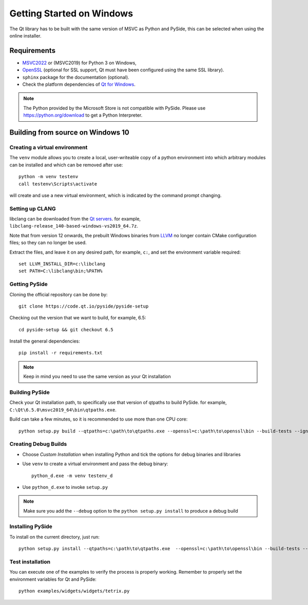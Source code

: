 Getting Started on Windows
==========================

The Qt library has to be built with the same version of MSVC as Python and PySide, this can be
selected when using the online installer.

Requirements
------------

* `MSVC2022`_ or (MSVC2019) for Python 3 on Windows,
* `OpenSSL`_ (optional for SSL support, Qt must have been configured using the same SSL library).
* ``sphinx`` package for the documentation (optional).
* Check the platform dependencies of `Qt for Windows`_.

.. note:: The Python provided by the Microsoft Store is not compatible with PySide. Please
    use https://python.org/download to get a Python Interpreter.

.. _MSVC2022: https://visualstudio.microsoft.com/downloads/
.. _OpenSSL: https://sourceforge.net/projects/openssl/
.. _`Qt for Windows`: https://doc.qt.io/qt-6/windows.html

Building from source on Windows 10
----------------------------------

Creating a virtual environment
~~~~~~~~~~~~~~~~~~~~~~~~~~~~~~

The ``venv`` module allows you to create a local, user-writeable copy of a python environment into
which arbitrary modules can be installed and which can be removed after use::

    python -m venv testenv
    call testenv\Scripts\activate

will create and use a new virtual environment, which is indicated by the command prompt changing.

Setting up CLANG
~~~~~~~~~~~~~~~~

libclang can be downloaded from the
`Qt servers <https://download.qt.io/development_releases/prebuilt/libclang>`_.
for example, ``libclang-release_140-based-windows-vs2019_64.7z``.

Note that from version 12 onwards, the prebuilt Windows binaries from
`LLVM <https://www.llvm.org>`_ no longer contain CMake configuration files; so
they can no longer be used.

Extract the files, and leave it on any desired path, for example, ``c:``,
and set the environment variable required::

    set LLVM_INSTALL_DIR=c:\libclang
    set PATH=C:\libclang\bin;%PATH%

Getting PySide
~~~~~~~~~~~~~~

Cloning the official repository can be done by::

    git clone https://code.qt.io/pyside/pyside-setup

Checking out the version that we want to build, for example, 6.5::

    cd pyside-setup && git checkout 6.5

Install the general dependencies::

    pip install -r requirements.txt

.. note:: Keep in mind you need to use the same version as your Qt installation

Building PySide
~~~~~~~~~~~~~~~

Check your Qt installation path, to specifically use that version of qtpaths to build PySide.
for example, ``C:\Qt\6.5.0\msvc2019_64\bin\qtpaths.exe``.

Build can take a few minutes, so it is recommended to use more than one CPU core::

    python setup.py build --qtpaths=c:\path\to\qtpaths.exe --openssl=c:\path\to\openssl\bin --build-tests --ignore-git --parallel=8

.. _creating_windows_debug_builds:

Creating Debug Builds
~~~~~~~~~~~~~~~~~~~~~

* Choose *Custom Installation* when installing Python and tick the options for
  debug binaries and libraries

* Use ``venv`` to create a virtual environment and pass the debug binary::

   python_d.exe -m venv testenv_d

* Use ``python_d.exe`` to invoke ``setup.py``

.. note:: Make sure you add the ``--debug`` option to the ``python setup.py install`` to produce a debug build


Installing PySide
~~~~~~~~~~~~~~~~~

To install on the current directory, just run::

    python setup.py install --qtpaths=c:\path\to\qtpaths.exe  --openssl=c:\path\to\openssl\bin --build-tests --ignore-git --parallel=8

Test installation
~~~~~~~~~~~~~~~~~

You can execute one of the examples to verify the process is properly working.
Remember to properly set the environment variables for Qt and PySide::

    python examples/widgets/widgets/tetrix.py
